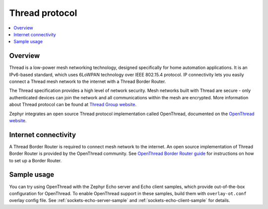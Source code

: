 .. _thread_protocol_interface:

Thread protocol
###############

.. contents::
    :local:
    :depth: 2

Overview
********
Thread is a low-power mesh networking technology, designed specifically for home
automation applications. It is an IPv6-based standard, which uses 6LoWPAN
technology over IEEE 802.15.4 protocol. IP connectivity lets you easily connect
a Thread mesh network to the internet with a Thread Border Router.

The Thread specification provides a high level of network security. Mesh networks
built with Thread are secure - only authenticated devices can join the network
and all communications within the mesh are encrypted. More information about
Thread protocol can be found at
`Thread Group website <https://www.threadgroup.org>`_.

Zephyr integrates an open source Thread protocol implementation called OpenThread,
documented on the `OpenThread website <https://openthread.io/>`_.

Internet connectivity
*********************

A Thread Border Router is required to connect mesh network to the internet.
An open source implementation of Thread Border Router is provided by the OpenThread
community. See
`OpenThread Border Router guide <https://openthread.io/guides/border-router>`_
for instructions on how to set up a Border Router.

Sample usage
************

You can try using OpenThread with the Zephyr Echo server and Echo client samples,
which provide out-of-the-box configuration for OpenThread. To enable OpenThread
support in these samples, build them with ``overlay-ot.conf`` overlay config file.
See :ref:`sockets-echo-server-sample` and :ref:`sockets-echo-client-sample` for
details.
